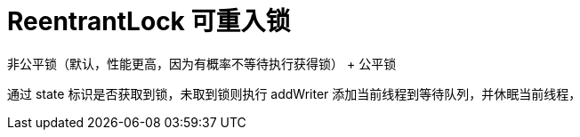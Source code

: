 
= ReentrantLock 可重入锁

非公平锁（默认，性能更高，因为有概率不等待执行获得锁） + 公平锁

通过 state 标识是否获取到锁，未取到锁则执行 addWriter 添加当前线程到等待队列，并休眠当前线程，
